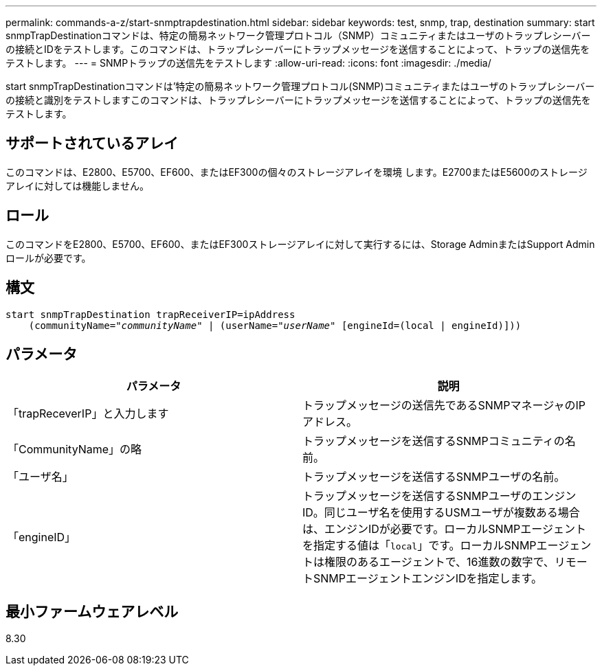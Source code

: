 ---
permalink: commands-a-z/start-snmptrapdestination.html 
sidebar: sidebar 
keywords: test, snmp, trap, destination 
summary: start snmpTrapDestinationコマンドは、特定の簡易ネットワーク管理プロトコル（SNMP）コミュニティまたはユーザのトラップレシーバーの接続とIDをテストします。このコマンドは、トラップレシーバーにトラップメッセージを送信することによって、トラップの送信先をテストします。 
---
= SNMPトラップの送信先をテストします
:allow-uri-read: 
:icons: font
:imagesdir: ./media/


[role="lead"]
start snmpTrapDestinationコマンドは'特定の簡易ネットワーク管理プロトコル(SNMP)コミュニティまたはユーザのトラップレシーバーの接続と識別をテストしますこのコマンドは、トラップレシーバーにトラップメッセージを送信することによって、トラップの送信先をテストします。



== サポートされているアレイ

このコマンドは、E2800、E5700、EF600、またはEF300の個々のストレージアレイを環境 します。E2700またはE5600のストレージアレイに対しては機能しません。



== ロール

このコマンドをE2800、E5700、EF600、またはEF300ストレージアレイに対して実行するには、Storage AdminまたはSupport Adminロールが必要です。



== 構文

[listing, subs="+macros"]
----
start snmpTrapDestination trapReceiverIP=ipAddress
    pass:quotes[(communityName="_communityName_" | (userName="_userName_"] [engineId=(local | engineId)]))
----


== パラメータ

[cols="2*"]
|===
| パラメータ | 説明 


 a| 
「trapReceverIP」と入力します
 a| 
トラップメッセージの送信先であるSNMPマネージャのIPアドレス。



 a| 
「CommunityName」の略
 a| 
トラップメッセージを送信するSNMPコミュニティの名前。



 a| 
「ユーザ名」
 a| 
トラップメッセージを送信するSNMPユーザの名前。



 a| 
「engineID」
 a| 
トラップメッセージを送信するSNMPユーザのエンジンID。同じユーザ名を使用するUSMユーザが複数ある場合は、エンジンIDが必要です。ローカルSNMPエージェントを指定する値は「[.code]`local`」です。ローカルSNMPエージェントは権限のあるエージェントで、16進数の数字で、リモートSNMPエージェントエンジンIDを指定します。

|===


== 最小ファームウェアレベル

8.30
